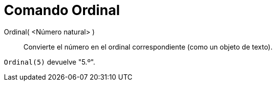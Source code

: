 = Comando Ordinal
:page-en: commands/Ordinal_Command
ifdef::env-github[:imagesdir: /es/modules/ROOT/assets/images]

Ordinal( <Número natural> )::
  Convierte el número en el ordinal correspondiente (como un objeto de texto).

[EXAMPLE]
====

`++Ordinal(5)++` devuelve "5.º".

====
